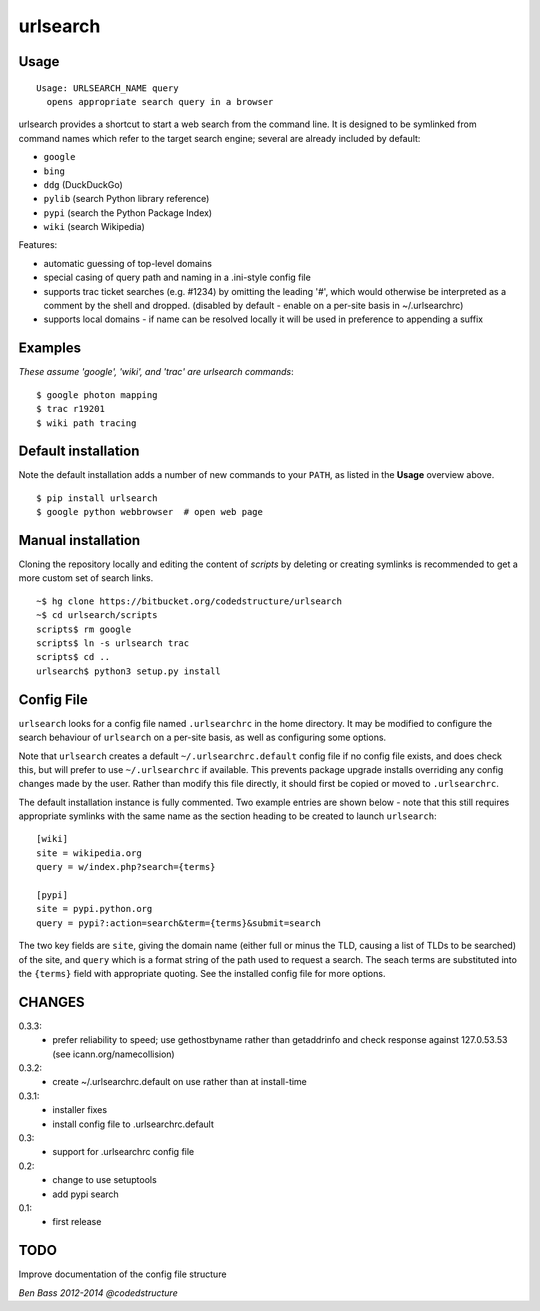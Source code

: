 =========
urlsearch
=========

Usage
-----

::

    Usage: URLSEARCH_NAME query
      opens appropriate search query in a browser

urlsearch provides a shortcut to start a web search from the command line.
It is designed to be symlinked from command names which refer to the target
search engine; several are already included by default:

* ``google``
* ``bing``
* ``ddg`` (DuckDuckGo)
* ``pylib`` (search Python library reference)
* ``pypi`` (search the Python Package Index)
* ``wiki`` (search Wikipedia)

Features:

* automatic guessing of top-level domains
* special casing of query path and naming in a .ini-style config file
* supports trac ticket searches (e.g. #1234) by omitting the leading '#',
  which would otherwise be interpreted as a comment by the shell and dropped.
  (disabled by default - enable on a per-site basis in ~/.urlsearchrc)
* supports local domains - if name can be resolved locally it will be used in
  preference to appending a suffix

Examples
--------

*These assume 'google', 'wiki', and 'trac' are urlsearch commands*::

    $ google photon mapping
    $ trac r19201
    $ wiki path tracing


Default installation
--------------------

Note the default installation adds a number of new commands to your ``PATH``, as
listed in the **Usage** overview above.

::

    $ pip install urlsearch
    $ google python webbrowser  # open web page

Manual installation
-------------------

Cloning the repository locally and editing the content of `scripts` by deleting
or creating symlinks is recommended to get a more custom set of search links.

::

    ~$ hg clone https://bitbucket.org/codedstructure/urlsearch
    ~$ cd urlsearch/scripts
    scripts$ rm google
    scripts$ ln -s urlsearch trac
    scripts$ cd ..
    urlsearch$ python3 setup.py install

Config File
-----------

``urlsearch`` looks for a config file named ``.urlsearchrc`` in the home
directory. It may be modified to configure the search behaviour of
``urlsearch`` on a per-site basis, as well as configuring some options.

Note that ``urlsearch`` creates a default ``~/.urlsearchrc.default`` config
file if no config file exists, and does check this, but will prefer to use
``~/.urlsearchrc`` if available. This prevents package upgrade installs
overriding any config changes made by the user. Rather than modify this file
directly, it should first be copied or moved to ``.urlsearchrc``.

The default installation instance is fully commented. Two example entries
are shown below - note that this still requires appropriate symlinks with
the same name as the section heading to be created to launch ``urlsearch``::

    [wiki]
    site = wikipedia.org
    query = w/index.php?search={terms}

    [pypi]
    site = pypi.python.org
    query = pypi?:action=search&term={terms}&submit=search

The two key fields are ``site``, giving the domain name (either full or
minus the TLD, causing a list of TLDs to be searched) of the site, and
``query`` which is a format string of the path used to request a search.
The seach terms are substituted into the ``{terms}`` field with appropriate
quoting. See the installed config file for more options.


CHANGES
-------

0.3.3:
    * prefer reliability to speed; use gethostbyname rather than getaddrinfo
      and check response against 127.0.53.53 (see icann.org/namecollision)

0.3.2:
    * create ~/.urlsearchrc.default on use rather than at install-time

0.3.1:
    * installer fixes
    * install config file to .urlsearchrc.default

0.3:
    * support for .urlsearchrc config file

0.2:
    * change to use setuptools
    * add pypi search

0.1:
    * first release

TODO
----

Improve documentation of the config file structure

*Ben Bass 2012-2014 @codedstructure*
